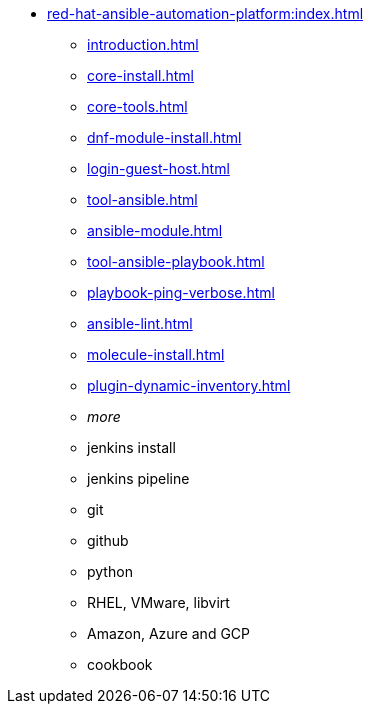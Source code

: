 * xref:red-hat-ansible-automation-platform:index.adoc[]
** xref:introduction.adoc[]
** xref:core-install.adoc[]
** xref:core-tools.adoc[]
** xref:dnf-module-install.adoc[]
** xref:login-guest-host.adoc[]
** xref:tool-ansible.adoc[]
** xref:ansible-module.adoc[]
** xref:tool-ansible-playbook.adoc[]
** xref:playbook-ping-verbose.adoc[]
** xref:ansible-lint.adoc[]
** xref:molecule-install.adoc[]
** xref:plugin-dynamic-inventory.adoc[]
** _more_
** jenkins install
** jenkins pipeline
** git
** github
** python
** RHEL, VMware, libvirt
** Amazon, Azure and GCP
** cookbook


